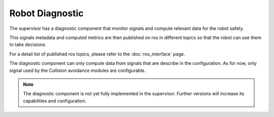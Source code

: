 Robot Diagnostic
################


The supervisor has a diagnostic component that monitor signals and compute relevant data for the robot safety.

This signals metadata and computed metrics are then published on ros in different topics so that the robot can use them to take decisions.

For a detail list of published ros topics, please refer to the :doc:`ros_interface` page.

The diagnostic component can only compute data from signals that are describe in the configuration. As for now, only signal used by the Collision avoidance modules are configurable.

.. note::
    The diagnostic component is not yet fully implemented in the supervisor. Further versions will increase its capabilities and configuration.

